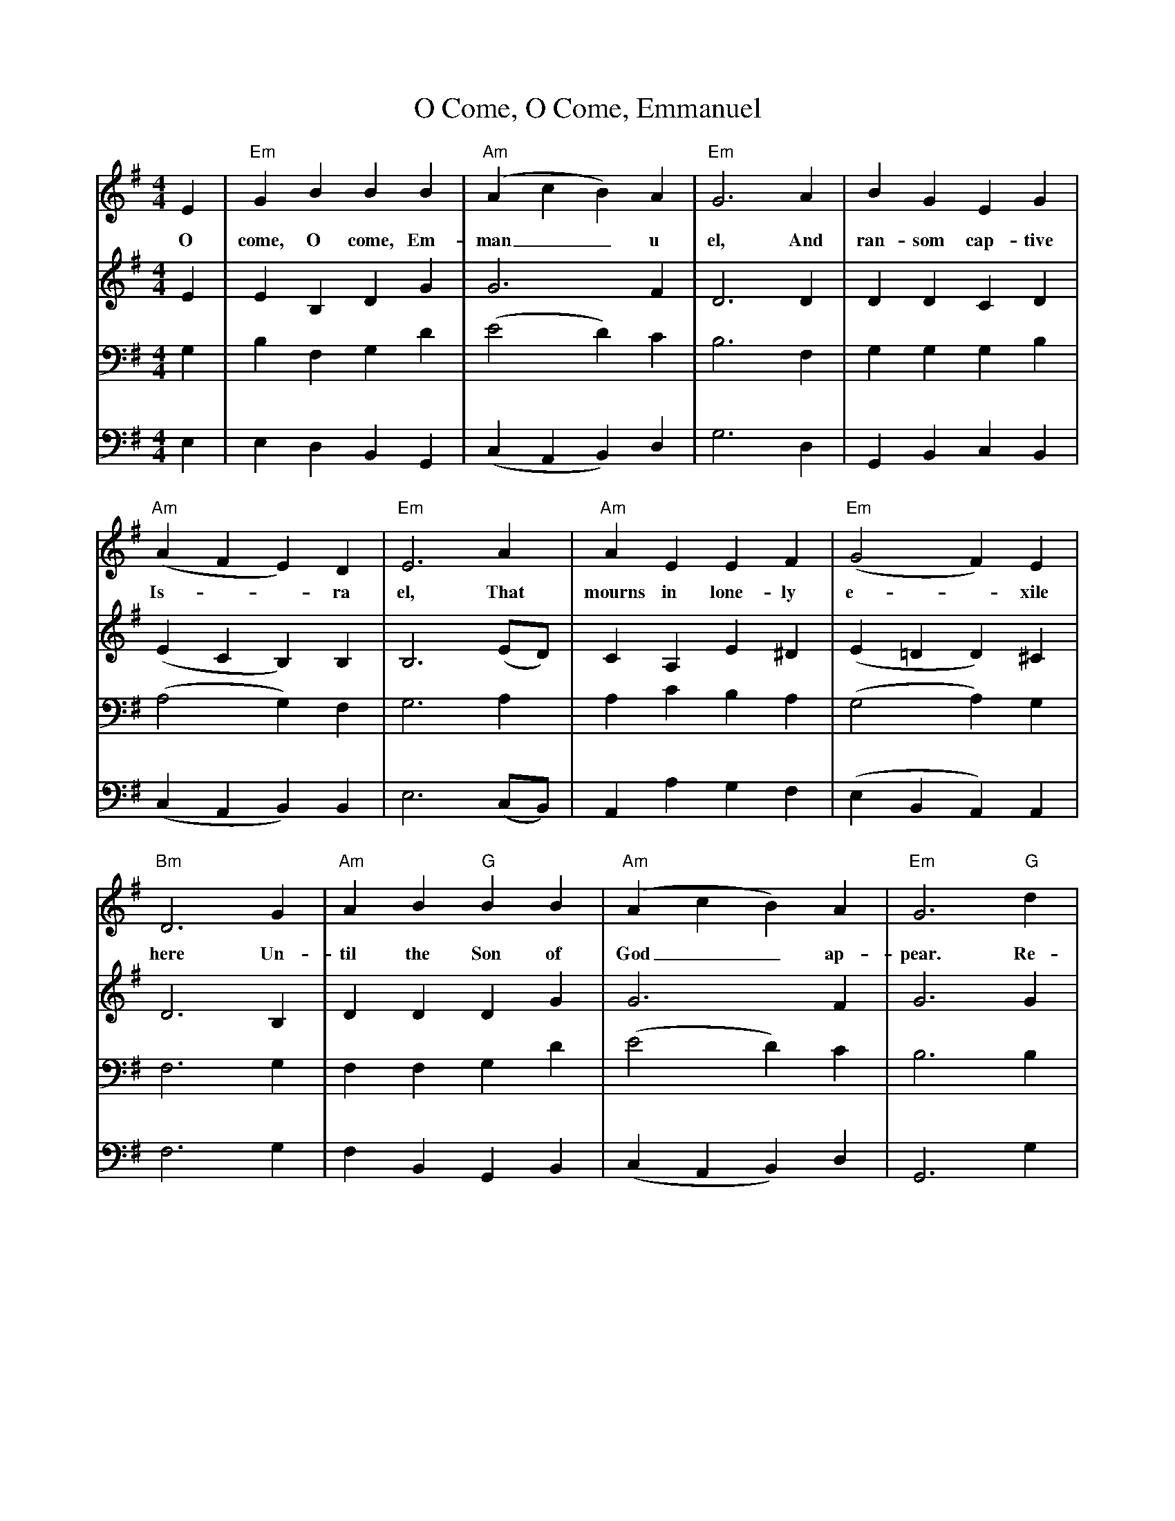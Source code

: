 X: 0
T: O Come, O Come, Emmanuel
Z: Veni, Veni, Emmanuel
Z: Copyright © 2006 by Douglas D. Anderson
Z: Released To The Public Domain
L: 1/4
M: 4/4
V: P1
V: P2
V: P3
V: P4
K: G
[V: P1] E | "Em" G B B B | "Am" (A c B) A | "Em" G3 A | B G E G | "Am" (A F E) D | "Em" E3 A | "Am" A E E F | "Em" (G2 F) E | "Bm" D3 G | "Am" A B "G" B B | "Am" (A c B) A | "Em" G3 "G" d | "D" d3 "Em" B | "Bm" B3 B | "Am" (A c B) A | "Em" G3 A | B G E G | "Am" (A F E) D | "Em" E3|]
w: O come, O come, Em- man__ u el, And ran- som cap- tive Is-__ ra el, That mourns in lone- ly e-_ xile here Un- til the Son of God__ ap- pear. Re- joice! Re- joice! Em- man__ u el Shall come to thee, O Is-__ ra el.
[V: P2]  E | E B, D G | G3 F | D3 D | D D C D | (E C B,) B, | B,3 (E/D/) | C A, E ^D | (E =D D) ^C | D3 B, | D D D G | G3 F | G3 G | F3 G | F3 G | G3 F | G3 F | G D C D | (E C B,) B, | B,3|]
[V: P3]  G, | B, F, G, D | (E2 D) C | B,3 F, | G, G, G, B, | (A,2 G,) F, | G,3 A, | A, C B, A, | (G,2 A,) G, | F,3 G, | F, F, G, D | (E2 D) C | B,3 B, | A,3 E | D3 D | (E2 D) C | B,3 D | D G, G, B, | (A,2 G,) F, | G,3|]
[V: P4]  E, | E, D, B,, G,, | (C, A,, B,,) D, | G,3 D, | G,, B,, C, B,, | (C, A,, B,,) B,, | E,3 (C,/B,,/) | A,, A, G, F, | (E, B,, A,,) A,, | F,3 G, | F, B,, G,, B,, | (C, A,, B,,) D, | G,,3 G, | D,3 E, | B,,3 G,, | (C, A,, B,,) D, | E,3 D, | G,, B,, C, B,, | (C, A,,) B,, B,, | E,3|]
